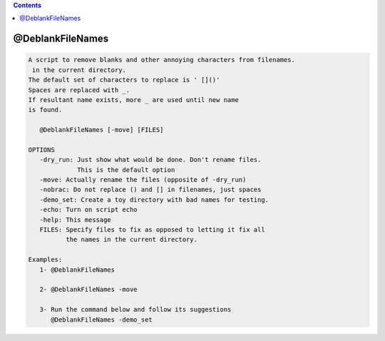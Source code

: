 .. contents:: 
    :depth: 4 

*****************
@DeblankFileNames
*****************

.. code-block:: none

    
    A script to remove blanks and other annoying characters from filenames.
     in the current directory.
    The default set of characters to replace is ' []()'
    Spaces are replaced with _. 
    If resultant name exists, more _ are used until new name
    is found.
    
       @DeblankFileNames [-move] [FILES]
    
    OPTIONS
       -dry_run: Just show what would be done. Don't rename files.
                 This is the default option
       -move: Actually rename the files (opposite of -dry_run)
       -nobrac: Do not replace () and [] in filenames, just spaces
       -demo_set: Create a toy directory with bad names for testing.
       -echo: Turn on script echo
       -help: This message
       FILES: Specify files to fix as opposed to letting it fix all
              the names in the current directory.
    
    Examples:
       1- @DeblankFileNames 
    
       2- @DeblankFileNames -move 
    
       3- Run the command below and follow its suggestions
          @DeblankFileNames -demo_set
